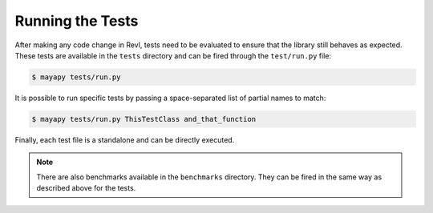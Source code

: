 .. _tests:

Running the Tests
=================

After making any code change in Revl, tests need to be evaluated to ensure that
the library still behaves as expected. These tests are available in the
``tests`` directory and can be fired through the ``test/run.py`` file:

.. code-block:: bash

   $ mayapy tests/run.py


It is possible to run specific tests by passing a space-separated list of
partial names to match:

.. code-block:: bash

   $ mayapy tests/run.py ThisTestClass and_that_function


Finally, each test file is a standalone and can be directly executed.


.. note::

   There are also benchmarks available in the ``benchmarks`` directory. They
   can be fired in the same way as described above for the tests.
